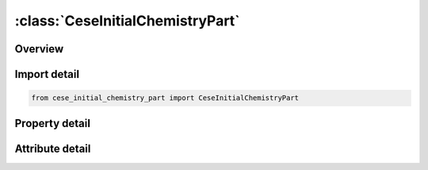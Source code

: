 





:class:`CeseInitialChemistryPart`
=================================


.. py:class:: cese_initial_chemistry_part.CeseInitialChemistryPart(**kwargs)

   Bases: :py:obj:`ansys.dyna.core.lib.keyword_base.KeywordBase`


   
   DYNA CESE_INITIAL_CHEMISTRY_PART keyword
















   ..
       !! processed by numpydoc !!


.. py:currentmodule:: CeseInitialChemistryPart

Overview
--------

.. tab-set::




   .. tab-item:: Properties

      .. list-table::
          :header-rows: 0
          :widths: auto

          * - :py:attr:`~partid`
            - Get or set the Identifier of the CESE part on which to initialize.
          * - :py:attr:`~chemid`
            - Get or set the Identifier of chemistry control card to use.
          * - :py:attr:`~compid`
            - Get or set the Identifier of chemical composition to use.
          * - :py:attr:`~uic`
            - Get or set the X-component of the fluid velocity.
          * - :py:attr:`~vic`
            - Get or set the Y-component of the fluid velocity.
          * - :py:attr:`~wic`
            - Get or set the Z-component of the fluid velocity.
          * - :py:attr:`~rhoic`
            - Get or set the Initial fluid density.
          * - :py:attr:`~pic`
            - Get or set the Initial fluid pressure.
          * - :py:attr:`~tic`
            - Get or set the Initial fluid temperature.
          * - :py:attr:`~hic`
            - Get or set the Initial fluid enthalpy. However, when CHEMID refers to a ZND 1-step reaction card, this is the progressive variable (degree of combustion).


   .. tab-item:: Attributes

      .. list-table::
          :header-rows: 0
          :widths: auto

          * - :py:attr:`~keyword`
            - 
          * - :py:attr:`~subkeyword`
            - 






Import detail
-------------

.. code-block:: python

    from cese_initial_chemistry_part import CeseInitialChemistryPart

Property detail
---------------

.. py:property:: partid
   :type: Optional[int]


   
   Get or set the Identifier of the CESE part on which to initialize.
















   ..
       !! processed by numpydoc !!

.. py:property:: chemid
   :type: Optional[int]


   
   Get or set the Identifier of chemistry control card to use.
















   ..
       !! processed by numpydoc !!

.. py:property:: compid
   :type: Optional[int]


   
   Get or set the Identifier of chemical composition to use.
















   ..
       !! processed by numpydoc !!

.. py:property:: uic
   :type: Optional[float]


   
   Get or set the X-component of the fluid velocity.
















   ..
       !! processed by numpydoc !!

.. py:property:: vic
   :type: Optional[float]


   
   Get or set the Y-component of the fluid velocity.
















   ..
       !! processed by numpydoc !!

.. py:property:: wic
   :type: Optional[float]


   
   Get or set the Z-component of the fluid velocity.
















   ..
       !! processed by numpydoc !!

.. py:property:: rhoic
   :type: Optional[float]


   
   Get or set the Initial fluid density.
















   ..
       !! processed by numpydoc !!

.. py:property:: pic
   :type: Optional[float]


   
   Get or set the Initial fluid pressure.
















   ..
       !! processed by numpydoc !!

.. py:property:: tic
   :type: Optional[float]


   
   Get or set the Initial fluid temperature.
















   ..
       !! processed by numpydoc !!

.. py:property:: hic
   :type: Optional[float]


   
   Get or set the Initial fluid enthalpy. However, when CHEMID refers to a ZND 1-step reaction card, this is the progressive variable (degree of combustion).
















   ..
       !! processed by numpydoc !!



Attribute detail
----------------

.. py:attribute:: keyword
   :value: 'CESE'


.. py:attribute:: subkeyword
   :value: 'INITIAL_CHEMISTRY_PART'






